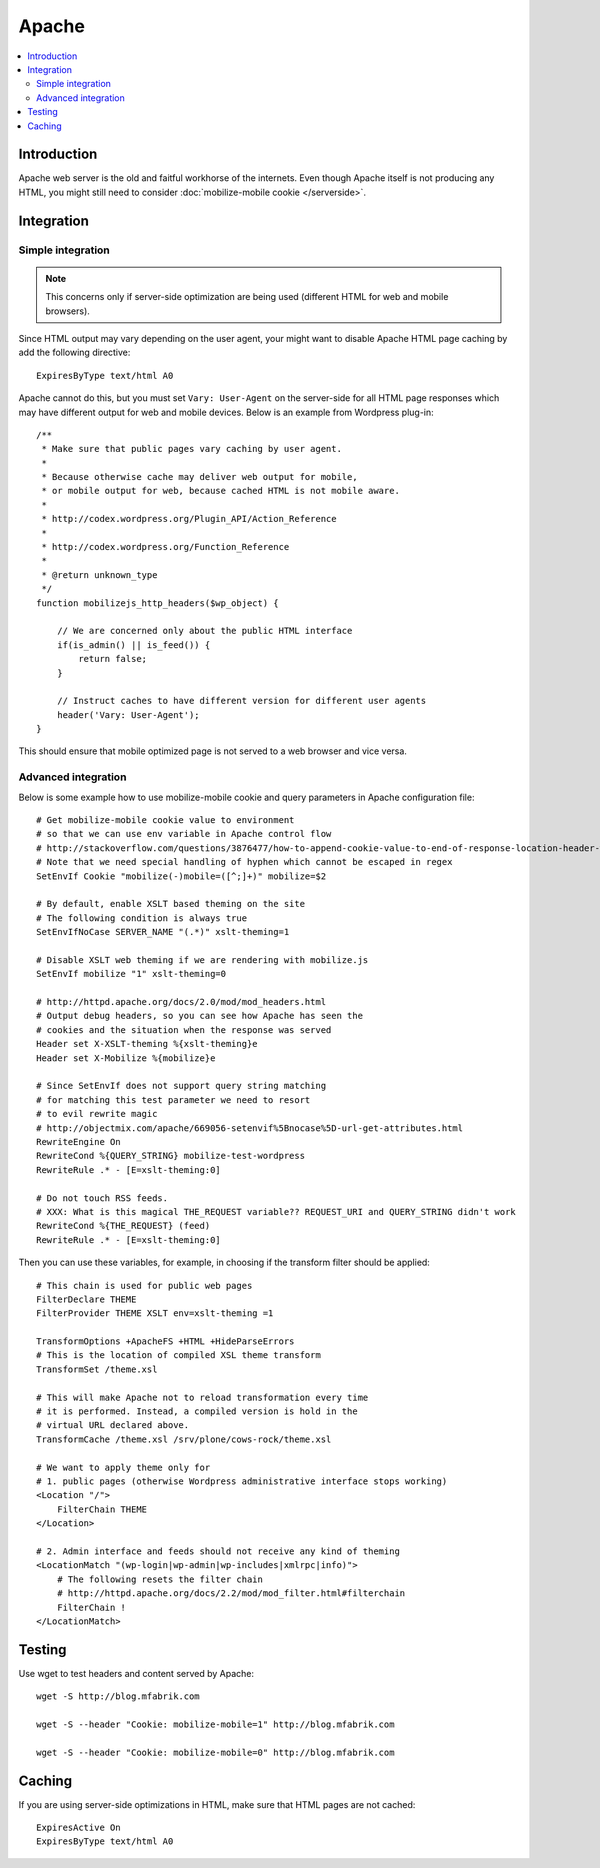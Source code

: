 =============================
 Apache
=============================

.. contents :: :local:

Introduction
=============

Apache web server is the old and faitful workhorse of the internets.
Even though Apache itself is not producing any HTML, you might
still need to consider :doc:`mobilize-mobile cookie </serverside>`.

Integration
=============

Simple integration
-------------------

.. note ::

    This concerns only if server-side optimization are being used
    (different HTML for web and mobile browsers).    

Since HTML output may vary depending on the user agent,
your might want to  disable Apache HTML page caching by add the following directive::

     ExpiresByType text/html A0
              
Apache cannot do this, but you must set ``Vary: User-Agent`` on the server-side for 
all HTML page responses which may have different output for web and mobile devices.
Below is an example from Wordpress plug-in::

 	/**
	 * Make sure that public pages vary caching by user agent.
	 * 
	 * Because otherwise cache may deliver web output for mobile,
	 * or mobile output for web, because cached HTML is not mobile aware.
	 * 
	 * http://codex.wordpress.org/Plugin_API/Action_Reference
	 * 
	 * http://codex.wordpress.org/Function_Reference
	 * 
	 * @return unknown_type
	 */
	function mobilizejs_http_headers($wp_object) {
		
	    // We are concerned only about the public HTML interface
	    if(is_admin() || is_feed()) {
	        return false;
	    }
	    
	    // Instruct caches to have different version for different user agents
	    header('Vary: User-Agent');
	}
	 	
                 
This should ensure that mobile optimized page is not served
to a web browser and vice versa.

Advanced integration
-----------------------

Below is some example how to use mobilize-mobile cookie and
query parameters in Apache configuration file::

    # Get mobilize-mobile cookie value to environment
    # so that we can use env variable in Apache control flow
    # http://stackoverflow.com/questions/3876477/how-to-append-cookie-value-to-end-of-response-location-header-with-apache
    # Note that we need special handling of hyphen which cannot be escaped in regex
    SetEnvIf Cookie "mobilize(-)mobile=([^;]+)" mobilize=$2
    
    # By default, enable XSLT based theming on the site
    # The following condition is always true
    SetEnvIfNoCase SERVER_NAME "(.*)" xslt-theming=1

    # Disable XSLT web theming if we are rendering with mobilize.js
    SetEnvIf mobilize "1" xslt-theming=0

    # http://httpd.apache.org/docs/2.0/mod/mod_headers.html
    # Output debug headers, so you can see how Apache has seen the
    # cookies and the situation when the response was served
    Header set X-XSLT-theming %{xslt-theming}e
    Header set X-Mobilize %{mobilize}e
    
    # Since SetEnvIf does not support query string matching
    # for matching this test parameter we need to resort
    # to evil rewrite magic
    # http://objectmix.com/apache/669056-setenvif%5Bnocase%5D-url-get-attributes.html
    RewriteEngine On
    RewriteCond %{QUERY_STRING} mobilize-test-wordpress
    RewriteRule .* - [E=xslt-theming:0]
    
    # Do not touch RSS feeds.
    # XXX: What is this magical THE_REQUEST variable?? REQUEST_URI and QUERY_STRING didn't work
    RewriteCond %{THE_REQUEST} (feed)
    RewriteRule .* - [E=xslt-theming:0]
    


Then you can use these variables, for example, in
choosing if the transform filter should be applied::

    # This chain is used for public web pages
    FilterDeclare THEME
    FilterProvider THEME XSLT env=xslt-theming =1
    
    TransformOptions +ApacheFS +HTML +HideParseErrors
    # This is the location of compiled XSL theme transform
    TransformSet /theme.xsl
    
    # This will make Apache not to reload transformation every time
    # it is performed. Instead, a compiled version is hold in the
    # virtual URL declared above.
    TransformCache /theme.xsl /srv/plone/cows-rock/theme.xsl
    
    # We want to apply theme only for
    # 1. public pages (otherwise Wordpress administrative interface stops working)
    <Location "/">
        FilterChain THEME
    </Location>

    # 2. Admin interface and feeds should not receive any kind of theming
    <LocationMatch "(wp-login|wp-admin|wp-includes|xmlrpc|info)">
        # The following resets the filter chain
        # http://httpd.apache.org/docs/2.2/mod/mod_filter.html#filterchain
        FilterChain !
    </LocationMatch>

Testing
==============

Use wget to test headers and content served by Apache::

    wget -S http://blog.mfabrik.com
    
    wget -S --header "Cookie: mobilize-mobile=1" http://blog.mfabrik.com

    wget -S --header "Cookie: mobilize-mobile=0" http://blog.mfabrik.com


Caching
=============

If you are using server-side optimizations in HTML, make sure that HTML pages
are not cached::

        ExpiresActive On
        ExpiresByType text/html A0
    